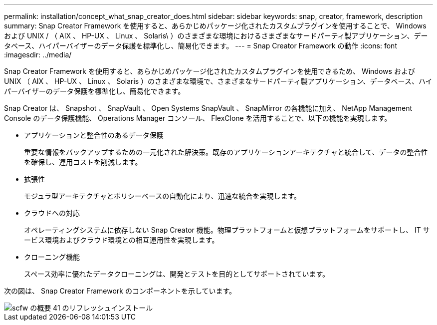 ---
permalink: installation/concept_what_snap_creator_does.html 
sidebar: sidebar 
keywords: snap, creator, framework, description 
summary: Snap Creator Framework を使用すると、あらかじめパッケージ化されたカスタムプラグインを使用することで、 Windows および UNIX / （ AIX 、 HP-UX 、 Linux 、 Solaris\ ）のさまざまな環境におけるさまざまなサードパーティ製アプリケーション、データベース、ハイパーバイザーのデータ保護を標準化し、簡易化できます。 
---
= Snap Creator Framework の動作
:icons: font
:imagesdir: ../media/


[role="lead"]
Snap Creator Framework を使用すると、あらかじめパッケージ化されたカスタムプラグインを使用できるため、 Windows および UNIX （ AIX 、 HP-UX 、 Linux 、 Solaris ）のさまざまな環境で、さまざまなサードパーティ製アプリケーション、データベース、ハイパーバイザーのデータ保護を標準化し、簡易化できます。

Snap Creator は、 Snapshot 、 SnapVault 、 Open Systems SnapVault 、 SnapMirror の各機能に加え、 NetApp Management Console のデータ保護機能、 Operations Manager コンソール、 FlexClone を活用することで、以下の機能を実現します。

* アプリケーションと整合性のあるデータ保護
+
重要な情報をバックアップするための一元化された解決策。既存のアプリケーションアーキテクチャと統合して、データの整合性を確保し、運用コストを削減します。

* 拡張性
+
モジュラ型アーキテクチャとポリシーベースの自動化により、迅速な統合を実現します。

* クラウドへの対応
+
オペレーティングシステムに依存しない Snap Creator 機能。物理プラットフォームと仮想プラットフォームをサポートし、 IT サービス環境およびクラウド環境との相互運用性を実現します。

* クローニング機能
+
スペース効率に優れたデータクローニングは、開発とテストを目的としてサポートされています。



次の図は、 Snap Creator Framework のコンポーネントを示しています。

image::../media/scfw_overview_41_refresh_installation.gif[scfw の概要 41 のリフレッシュインストール]
